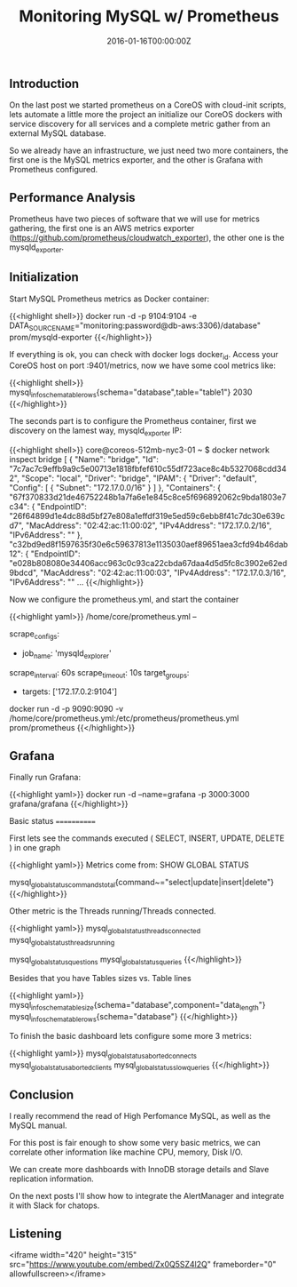 #+TITLE: Monitoring MySQL w/ Prometheus
#+DATE: 2016-01-16T00:00:00Z

** Introduction

On the last post we started prometheus on a CoreOS with cloud-init scripts, lets automate a little more the project an initialize our CoreOS dockers with service discovery for all services and a complete metric gather from an external MySQL database.

So we already have an infrastructure, we just need two more containers, the first one is the MySQL metrics exporter, and the other is Grafana with Prometheus configured.


** Performance Analysis

Prometheus have two pieces of software that we will use for metrics gathering, the first one is an AWS metrics exporter (https://github.com/prometheus/cloudwatch_exporter), the other one is the mysqld_exporter.


** Initialization

Start MySQL Prometheus metrics as Docker container:

{{<highlight shell>}}
docker run -d -p 9104:9104 -e DATA_SOURCE_NAME="monitoring:password@db-aws:3306)/database" prom/mysqld-exporter
{{</highlight>}}

If everything is ok, you can check with docker logs docker_id. Access your CoreOS host on port :9401/metrics, now we have some cool metrics like:

{{<highlight shell>}}
mysql_info_schema_table_rows{schema="database",table="table1"} 2030
{{</highlight>}}

The seconds part is to configure the Prometheus container, first we discovery on the lamest way, mysqld_exporter IP:

{{<highlight shell>}}
core@coreos-512mb-nyc3-01 ~ $ docker network inspect bridge
[
    {
        "Name": "bridge",
        "Id": "7c7ac7c9effb9a9c5e00713e1818fbfef610c55df723ace8c4b5327068cdd342",
        "Scope": "local",
        "Driver": "bridge",
        "IPAM": {
            "Driver": "default",
            "Config": [
                {
                    "Subnet": "172.17.0.0/16"
                }
            ]
        },
        "Containers": {
            "67f370833d21de46752248b1a7fa6e1e845c8ce5f696892062c9bda1803e7c34": {
                "EndpointID": "26f64899d1e4dc88d5bf27e808a1effdf319e5ed59c6ebb8f41c7dc30e639cd7",
                "MacAddress": "02:42:ac:11:00:02",
                "IPv4Address": "172.17.0.2/16",
                "IPv6Address": ""
            },
            "c32bd9ed8f1597635f30e6c59637813e1135030aef89651aea3cfd94b46dab12": {
                "EndpointID": "e028b808080e34406acc963c0c93ca22cbda67daa4d5d5fc8c3902e62ed9bdcd",
                "MacAddress": "02:42:ac:11:00:03",
                "IPv4Address": "172.17.0.3/16",
                "IPv6Address": ""
...
{{</highlight>}}

Now we configure the prometheus.yml, and start the container

{{<highlight yaml>}}
/home/core/prometheus.yml --

scrape_configs:
	# The job name is added as a label `job=<job_name>` to any timeseries scraped from this config.
	- job_name: 'mysqld_explorer'
	# Override the global default and scrape targets from this job every 5 seconds.
	scrape_interval: 60s
	scrape_timeout: 10s
	target_groups:
		- targets: ['172.17.0.2:9104']

docker run -d -p 9090:9090 -v /home/core/prometheus.yml:/etc/prometheus/prometheus.yml prom/prometheus
{{</highlight>}}

** Grafana

Finally run Grafana:

{{<highlight yaml>}}
docker run -d --name=grafana -p 3000:3000 grafana/grafana
{{</highlight>}}

Basic status
============

First lets see the commands executed ( SELECT, INSERT, UPDATE, DELETE ) in one graph

[[file:d1.png]]

{{<highlight yaml>}}
Metrics come from:
SHOW GLOBAL STATUS

mysql_global_status_commands_total{command~="select|update|insert|delete"}
{{</highlight>}}

Other metric is the Threads running/Threads connected.

[[file:d2.png]]

{{<highlight yaml>}}
mysql_global_status_threads_connected
mysql_global_status_threads_running

mysql_global_status_questions
mysql_global_status_queries
{{</highlight>}}

Besides that you have Tables sizes vs. Table lines

[[file:d3.png]]

{{<highlight yaml>}}
mysql_info_schema_table_size{schema="database",component="data_length"}
mysql_info_schema_table_rows{schema="database"} 
{{</highlight>}}


To finish the basic dashboard lets configure some more 3 metrics:

[[file:d4.png]]

{{<highlight yaml>}}
mysql_global_status_aborted_connects
mysql_global_status_aborted_clients
mysql_global_status_slow_queries
{{</highlight>}}

** Conclusion

I really recommend the read of High Perfomance MySQL, as well as the MySQL manual.

For this post is fair enough to show some very basic metrics, we can correlate other information like machine CPU, memory, Disk I/O.

We can create more dashboards with InnoDB storage details and Slave replication information.

On the next posts I'll show how to integrate the AlertManager and integrate it with Slack for chatops.

** Listening

<iframe width="420" height="315" src="https://www.youtube.com/embed/Zx0Q5SZ4l2Q" frameborder="0" allowfullscreen></iframe>
